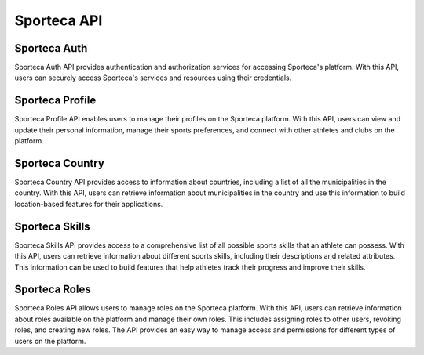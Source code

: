 Sporteca API
=====

.. _sporteca-auth:

Sporteca Auth
-------------

Sporteca Auth API provides authentication and authorization services for accessing Sporteca's platform. With this API, users can securely access Sporteca's services and resources using their credentials.

Sporteca Profile
----------------

Sporteca Profile API enables users to manage their profiles on the Sporteca platform. With this API, users can view and update their personal information, manage their sports preferences, and connect with other athletes and clubs on the platform.

Sporteca Country
----------------

Sporteca Country API provides access to information about countries, including a list of all the municipalities in the country. With this API, users can retrieve information about municipalities in the country and use this information to build location-based features for their applications.

Sporteca Skills
---------------

Sporteca Skills API provides access to a comprehensive list of all possible sports skills that an athlete can possess. With this API, users can retrieve information about different sports skills, including their descriptions and related attributes. This information can be used to build features that help athletes track their progress and improve their skills.

Sporteca Roles
--------------

Sporteca Roles API allows users to manage roles on the Sporteca platform. With this API, users can retrieve information about roles available on the platform and manage their own roles. This includes assigning roles to other users, revoking roles, and creating new roles. The API provides an easy way to manage access and permissions for different types of users on the platform.
